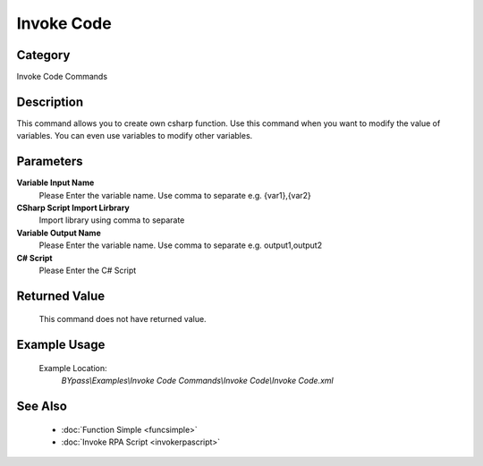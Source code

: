 Invoke Code
===========

Category
--------
Invoke Code Commands

Description
-----------

This command allows you to create own csharp function. Use this command when you want to modify the value of variables.  You can even use variables to modify other variables.

Parameters
----------

**Variable Input Name**
	Please Enter the variable name. Use comma to separate e.g. {var1},{var2}

**CSharp Script Import Lirbrary**
	Import library using comma to separate

**Variable Output Name**
	Please Enter the variable name. Use comma to separate e.g. output1,output2

**C# Script**
	Please Enter the C# Script



Returned Value
--------------
	This command does not have returned value.

Example Usage
-------------

	Example Location:  
		`BYpass\\Examples\\Invoke Code Commands\\Invoke Code\\Invoke Code.xml`

See Also
--------
	- :doc:`Function Simple <funcsimple>`
	- :doc:`Invoke RPA Script <invokerpascript>`

	
